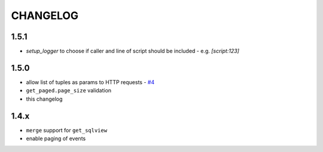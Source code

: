 =========
CHANGELOG
=========

1.5.1
-----
- `setup_logger` to choose if caller and line of script should be included - e.g. `[script:123]`

1.5.0
-----
- allow list of tuples as params to HTTP requests - `#4 <https://github.com/davidhuser/dhis2.py/issues/4>`_
- ``get_paged.page_size`` validation
- this changelog

1.4.x
-----
- ``merge`` support for ``get_sqlview``
- enable paging of events
